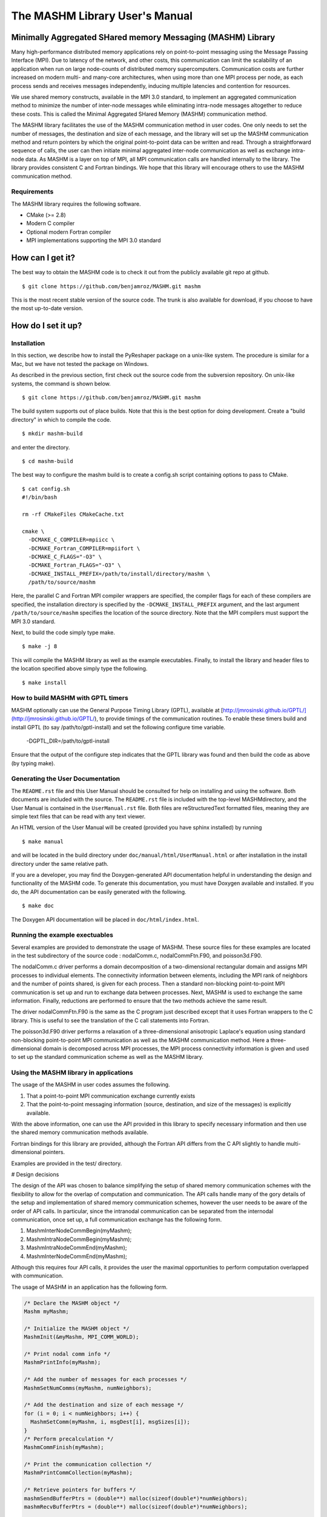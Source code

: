 ===============================
The MASHM Library User's Manual
===============================

Minimally Aggregated SHared memory Messaging (MASHM) Library
============================================================

Many high-performance distributed memory applications rely on
point-to-point messaging using the Message Passing Interface (MPI). Due
to latency of the network, and other costs, this communication can limit
the scalability of an application when run on large node-counts of
distributed memory supercomputers. Communication costs are further
increased on modern multi- and many-core architectures, when using more
than one MPI process per node, as each process sends and receives
messages independently, inducing multiple latencies and contention for
resources. 

We use shared memory constructs, available in
the MPI 3.0 standard, to implement an aggregated communication method to
minimize the number of inter-node messages while eliminating intra-node
messages altogether to reduce these costs. 
This is called the Minimal Aggregated SHared Memory (MASHM) communication method.

The MASHM library facilitates the use of the MASHM communication method in user codes. One only needs to set the number of messages, the destination and size of each message, and the library will set up the MASHM communication method and return pointers by which the original point-to-point data can be written and read. Through a straightforward sequence of calls, the user can then initiate minimal aggregated inter-node communication as well as exchange intra-node data. As MASHM is a layer on top of MPI, all MPI communication calls are handled internally to the library. The library provides consistent C and Fortran bindings. We hope that this library will encourage others to use the MASHM communication method.

Requirements
------------

The MASHM library requires the following software.

- CMake (>= 2.8)
- Modern C compiler
- Optional modern Fortran compiler
- MPI implementations supporting the MPI 3.0 standard

How can I get it?
=================

The best way to obtain the MASHM code is to check it out from the
publicly available git repo at github.

::

    $ git clone https://github.com/benjamroz/MASHM.git mashm

This is the most recent stable version of the source code. The trunk is
also available for download, if you choose to have the most up-to-date
version.

How do I set it up?
===================

Installation
------------

In this section, we describe how to install the PyReshaper package on a
unix-like system. The procedure is similar for a Mac, but we have not
tested the package on Windows.

As described in the previous section, first check out the source code
from the subversion repository. On unix-like systems, the command is
shown below.

::

    $ git clone https://github.com/benjamroz/MASHM.git mashm

The build system supports out of place builds. Note that this is the best option for doing development. Create a "build directory" in which to compile the code.

::

    $ mkdir mashm-build

and enter the directory.

::

    $ cd mashm-build

The best way to configure the mashm build is to create a config.sh script containing options to pass to CMake.

::

    $ cat config.sh
    #!/bin/bash

    rm -rf CMakeFiles CMakeCache.txt

    cmake \
      -DCMAKE_C_COMPILER=mpiicc \
      -DCMAKE_Fortran_COMPILER=mpiifort \
      -DCMAKE_C_FLAGS="-O3" \
      -DCMAKE_Fortran_FLAGS="-O3" \
      -DCMAKE_INSTALL_PREFIX=/path/to/install/directory/mashm \
      /path/to/source/mashm

Here, the parallel C and Fortran MPI compiler wrappers are specified, the compiler flags for each of these compilers are specified, the installation directory is specified by the ``-DCMAKE_INSTALL_PREFIX`` argument, and the last argument ``/path/to/source/mashm`` specifies the location of the source directory. Note that the MPI compilers must support the MPI 3.0 standard.

Next, to build the code simply type make.

::

    $ make -j 8 

This will compile the MASHM library as well as the example executables. Finally, to install the library and header files to the location specified above simply type the following.

::

    $ make install

How to build MASHM with GPTL timers
-----------------------------------

MASHM optionally can use the General Purpose Timing Library (GPTL), available at [http://jmrosinski.github.io/GPTL/](http://jmrosinski.github.io/GPTL/), to provide timings of the communication routines. To enable these timers build and install GPTL (to say /path/to/gptl-install) and set the following configure time variable.

    -DGPTL_DIR=/path/to/gptl-install \

Ensure that the output of the configure step indicates that the GPTL library was found and then build the code as above (by typing make).


Generating the User Documentation
---------------------------------

The ``README.rst`` file and this User Manual should be consulted for help
on installing and using the software. Both documents are included with
the source. The ``README.rst`` file is included with the top-level
MASHMdirectory, and the User Manual is contained in the
``UserManual.rst`` file. Both files are reStructuredText formatted
files, meaning they are simple text files that can be read with any text
viewer.

An HTML version of the User Manual will be created (provided you have 
sphinx installed) by running

::

    $ make manual

and will be located in the build directory under
``doc/manual/html/UserManual.html`` or after installation in the install directory under 
the same relative path.

If you are a developer, you may find the Doxygen-generated API
documentation helpful in understanding the design and functionality of
the MASHM code. To generate this documentation, you must have
Doxygen available and installed. If you do, the API documentation can be
easily generated with the following.

::

    $ make doc

The Doxygen API documentation will be placed in ``doc/html/index.html``.

Running the example exectuables
-------------------------------

Several examples are provided to demonstrate the usage of MASHM. These source files for these examples are located in the test subdirectory of the source code : nodalComm.c, nodalCommFtn.F90, and poisson3d.F90. 

The nodalComm.c driver performs a domain decomposition of a two-dimensional rectangular domain and assigns MPI processes to individual elements. The connectivity information between elements, including the MPI rank of neighbors and the number of points shared, is given for each process.  Then a standard non-blocking point-to-point MPI communication is set up and run to exchange data between processes. Next, MASHM is used to exchange the same information. Finally, reductions are performed to ensure that the two methods achieve the same result.

The driver nodalCommFtn.F90 is the same as the C program just described except that it uses Fortran wrappers to the C library. This is useful to see the translation of the C call statements into Fortran.

The poisson3d.F90 driver performs a relaxation of a three-dimensional anisotropic Laplace's equation using standard non-blocking point-to-point MPI communication as well as the MASHM communication method. Here a three-dimensional domain is decomposed across MPI processes, the MPI process connectivity information is given and used to set up the standard communication scheme as well as the MASHM library.


Using the MASHM library in applications
---------------------------------------

The usage of the MASHM in user codes assumes the following.

1. That a point-to-point MPI communication exchange currently exists
2. That the point-to-point messaging information (source, destination, and size of the messages) is explicitly available.

With the above information, one can use the API provided in this library to specify necessary information and then use the shared memory communication methods available.

Fortran bindings for this library are provided, although the Fortran API differs from the C API slightly to handle multi-dimensional pointers.

Examples are provided in the test/ directory. 

# Design decisions

The design of the API was chosen to balance simplifying the setup of shared memory communication schemes with the flexibility to allow for the overlap of computation and communication. The API calls handle many of the gory details of the setup and implementation of shared memory communication schemes, however the user needs to be aware of the order of API calls. In particular, since the intranodal communication can be separated from the internodal communication, once set up, a full communication exchange has the following form.

1. MashmInterNodeCommBegin(myMashm);
2. MashmIntraNodeCommBegin(myMashm);
3. MashmIntraNodeCommEnd(myMashm);
4. MashmInterNodeCommEnd(myMashm);

Although this requires four API calls, it provides the user the maximal opportunities to perform computation overlapped with communication.

The usage of MASHM in an application has the following form.

.. code-block:: C

    /* Declare the MASHM object */
    Mashm myMashm;

    /* Initialize the MASHM object */
    MashmInit(&myMashm, MPI_COMM_WORLD);

    /* Print nodal comm info */
    MashmPrintInfo(myMashm);

    /* Add the number of messages for each processes */
    MashmSetNumComms(myMashm, numNeighbors);

    /* Add the destination and size of each message */
    for (i = 0; i < numNeighbors; i++) {
      MashmSetComm(myMashm, i, msgDest[i], msgSizes[i]);
    }
    /* Perform precalculation */
    MashmCommFinish(myMashm);

    /* Print the communication collection */
    MashmPrintCommCollection(myMashm);

    /* Retrieve pointers for buffers */
    mashmSendBufferPtrs = (double**) malloc(sizeof(double*)*numNeighbors);
    mashmRecvBufferPtrs = (double**) malloc(sizeof(double*)*numNeighbors);

    /* Retrieve the pointer to access the MASHM's storage for each message */
    for (i = 0; i < numNeighbors; i++) {
      mashmSendBufferPtrs[i] = MashmGetBufferPointer(myMashm, i, MASHM_SEND);
      mashmRecvBufferPtrs[i] = MashmGetBufferPointer(myMashm, i, MASHM_RECEIVE);
    }
   
    /* Fill internode buffers */
    for (i = 0; i < numNeighbors; i++) {
      if (! MashmIsMsgIntraNodal(myMashm, i)) {
        for (j = 0; j < msgSizes[i]; j++) {
          mashmSendBufferPtrs[i][j] = rank*msgSizes[i]+j;
        }
      }
    }

    /* Send internode messages */
    MashmInterNodeCommBegin(myMashm);

    /* Messages sent and receives posted 
     * Can asynchronously do work on nodal data 
     */
    for (i = 0; i < numNeighbors; i++) {
      if (MashmIsMsgIntraNodal(myMashm, i)) {
        for (j = 0; j < msgSizes[i]; j++) {
          mashmSendBufferPtrs[i][j] = rank*msgSizes[i]+j;
        }
      }
    }

    /* Send intranode messages */
    MashmIntraNodeCommBegin(myMashm);

    /* Asynchronously do some computation */
    mashmData = (double*) malloc(sizeof(double)*sumMsgSizes);

    MashmIntraNodeCommEnd(myMashm);

    /* Asynchronously do work on nodal data */
    for (i = 0; i < numNeighbors; i++) {
      if (MashmIsMsgIntraNodal(myMashm, i)) {
        /* Unpack individual buffer */
        offset = msgOffsets[i];
        for (j = 0; j < msgSizes[i]; j++) {
          mashmData[offset+j] = mashmRecvBufferPtrs[i][j];
        }
      }
    }

    /* Now wait on nodal messages */
    MashmInterNodeCommEnd(myMashm);

    for (i = 0; i < numNeighbors; i++) {
      if (! MashmIsMsgIntraNodal(myMashm, i)) {
        /* Unpack individual buffer */
        offset = msgOffsets[i];
        for (j = 0; j < msgSizes[i]; j++) {
          mashmData[offset+j] = mashmRecvBufferPtrs[i][j];
        }
      }
    }

    /* Retire the Mashm buffer pointers */
    for (i = 0; i < numNeighbors; i++) {
      MashmRetireBufferPointer(myMashm, &(mashmSendBufferPtrs[i]));
      MashmRetireBufferPointer(myMashm, &(mashmRecvBufferPtrs[i]));
    }

    /* Destroy the Mashm object */
    if (rank == 0) printf("Calling Mashm Destroy.\n");
    MashmDestroy(&myMashm);



